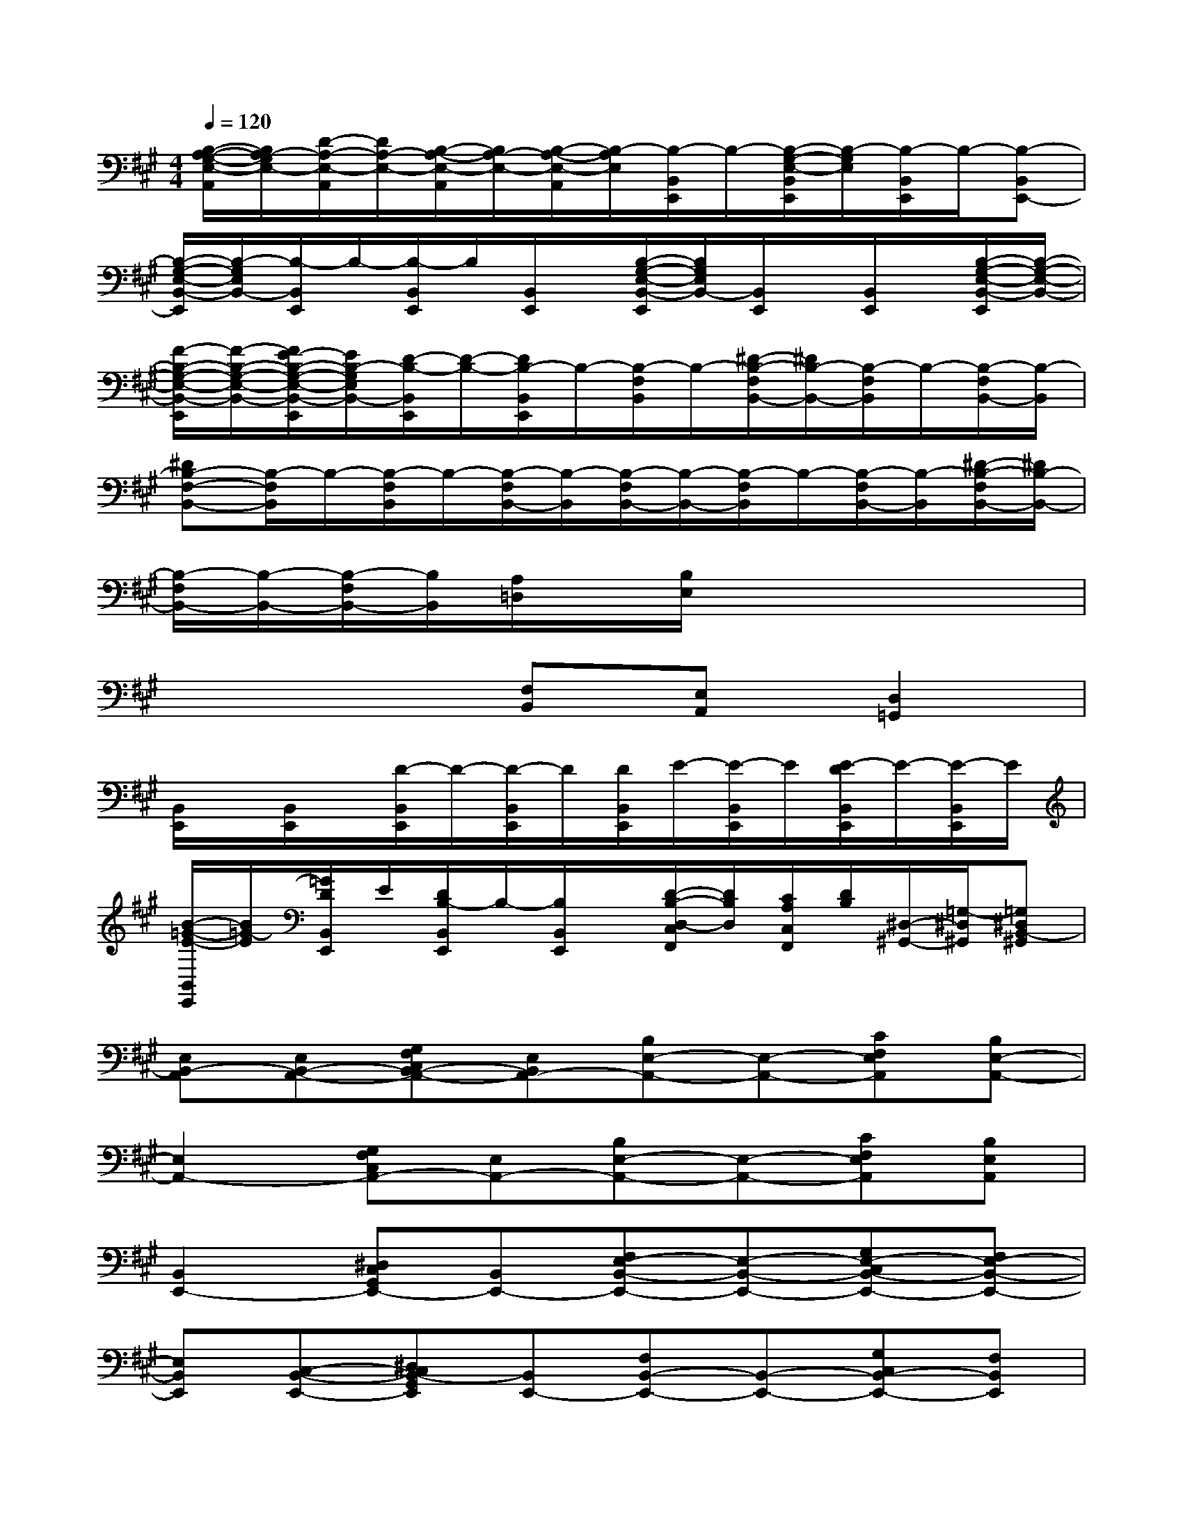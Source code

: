 X:1
T:
M:4/4
L:1/8
Q:1/4=120
K:A%3sharps
V:1
[B,/2-A,/2-G,/2-E,/2-A,,/2][B,/2A,/2-G,/2E,/2-][D/2-A,/2-E,/2-A,,/2][D/2A,/2-E,/2-][B,/2-A,/2-E,/2-A,,/2][B,/2A,/2-E,/2-][B,/2-A,/2-E,/2-A,,/2][B,/2-A,/2E,/2][B,/2-B,,/2E,,/2]B,/2-[B,/2-G,/2-E,/2-B,,/2E,,/2][B,/2-G,/2E,/2][B,/2-B,,/2E,,/2]B,/2-[B,-B,,E,,-]|
[B,/2-G,/2-E,/2-B,,/2-E,,/2][B,/2-G,/2E,/2B,,/2-][B,/2-B,,/2E,,/2]B,/2-[B,/2-B,,/2E,,/2]B,/2[B,,/2E,,/2]x/2[B,/2-G,/2-E,/2-B,,/2-E,,/2][B,/2G,/2E,/2B,,/2-][B,,/2E,,/2]x/2[B,,/2E,,/2]x/2[B,/2-G,/2-E,/2-B,,/2-E,,/2][B,/2-G,/2-E,/2-B,,/2-]|
[F/2-B,/2-G,/2-E,/2-B,,/2-E,,/2][F/2-B,/2-G,/2-E,/2-B,,/2-][F/2E/2-B,/2-G,/2-E,/2-B,,/2-E,,/2][E/2B,/2-G,/2E,/2B,,/2-][D/2-B,/2-B,,/2E,,/2][D/2-B,/2-][D/2B,/2-B,,/2E,,/2]B,/2-[B,/2-F,/2B,,/2]B,/2-[^D/2-B,/2-F,/2B,,/2-][^D/2B,/2-B,,/2-][B,/2-F,/2B,,/2]B,/2-[B,/2-F,/2B,,/2-][B,/2-B,,/2]|
[^DB,-F,-B,,-][B,/2-F,/2B,,/2]B,/2-[B,/2-F,/2B,,/2]B,/2-[B,/2-F,/2B,,/2-][B,/2-B,,/2][B,/2-F,/2B,,/2-][B,/2-B,,/2-][B,/2-F,/2B,,/2]B,/2-[B,/2-F,/2B,,/2-][B,/2-B,,/2][^D/2-B,/2-F,/2B,,/2-][^D/2B,/2-B,,/2-]|
[B,/2-F,/2B,,/2-][B,/2-B,,/2-][B,/2-F,/2B,,/2-][B,/2B,,/2][A,/2=D,/2]x/2[B,/2E,/2]x4x/2|
x4[F,B,,][E,A,,][D,2=G,,2]|
[B,,/2E,,/2]x/2[B,,/2E,,/2]x/2[D/2-B,,/2E,,/2]D/2-[D/2-B,,/2E,,/2]D/2[D/2B,,/2E,,/2]E/2-[E/2-B,,/2E,,/2]E/2[E/2-D/2B,,/2E,,/2]E/2-[E/2-B,,/2E,,/2]E/2|
[B/2-=G/2-E/2-B,,/2E,,/2][B/2=G/2-E/2][=G/2D/2B,,/2E,,/2]E/2[D/2B,/2-B,,/2E,,/2]B,/2-[B,/2B,,/2E,,/2]x/2[D/2-B,/2-D,/2-C,/2F,,/2][D/2B,/2D,/2][C/2A,/2C,/2F,,/2][D/2B,/2][^D,/2-^G,,/2-][=G,/2-^D,/2^G,,/2][=G,^D,B,,-^G,,]|
[E,B,,-A,,][E,B,,-A,,-][G,F,C,B,,-A,,-][E,B,,A,,-][B,E,-A,,-][E,-A,,-][CF,E,A,,][B,E,-A,,-]|
[E,2A,,2-][G,F,C,A,,-][E,A,,-][B,E,-A,,-][E,-A,,-][CF,E,A,,][B,E,A,,]|
[B,,2E,,2-][^D,C,G,,E,,-][B,,E,,-][F,E,-B,,-E,,-][E,-B,,-E,,-][G,E,-C,B,,-E,,-][F,E,-B,,-E,,-]|
[E,B,,E,,][C,-B,,-E,,-][^D,C,B,,-G,,E,,][B,,E,,-][F,B,,-E,,-][B,,-E,,-][G,C,B,,-E,,-][F,B,,E,,]|
[E,2A,,2-][G,F,C,A,,-][E,A,,-][B,E,-A,,-][E,-A,,-][CF,E,-A,,-][B,E,-A,,-]|
[E,A,,][E,-A,,-][G,E,-C,A,,][E,A,,-][B,E,-A,,-][E,-A,,-][CF,E,-A,,-][B,E,A,,]|
[F,-B,,][F,-B,,-][^A,F,^D,B,,][F,-B,,-][CF,B,,][F,-B,,][^DG,F,][CF,-B,,]|
[FB,F,-B,,][E=A,F,B,,][F-B,-F,B,,][FB,F,-B,,-][F-B,-F,B,,][FB,F,B,,-][F-B,-F,B,,][FB,F,-B,,-]